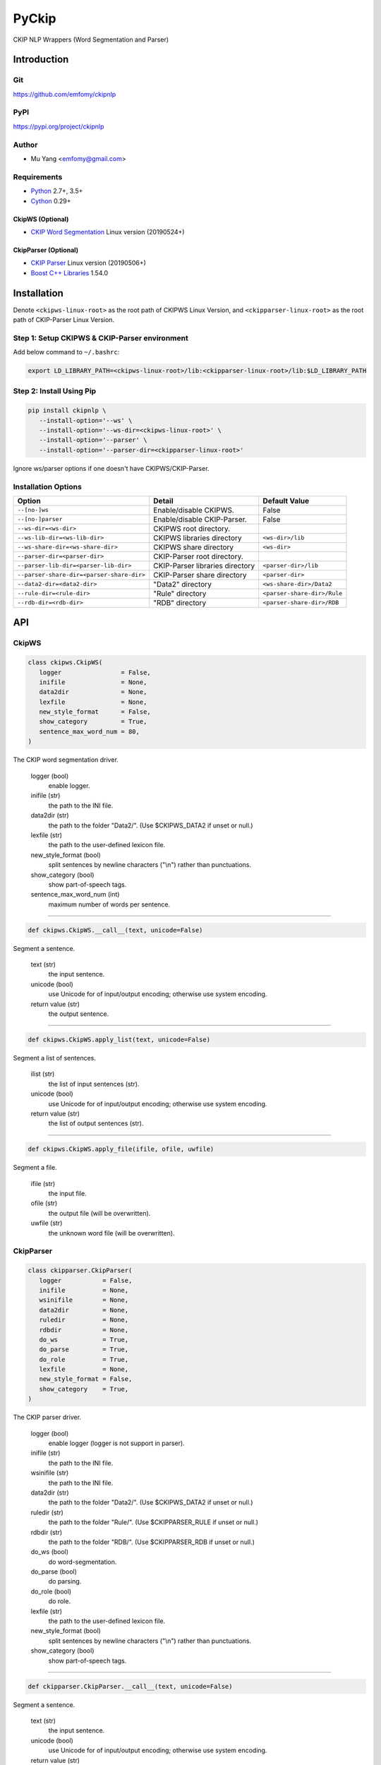 PyCkip
======

CKIP NLP Wrappers (Word Segmentation and Parser)

Introduction
------------

Git
^^^

https://github.com/emfomy/ckipnlp

|Github Release| |Github License| |Github Forks| |Github Stars| |Github Watchers|

.. |Github Release| image:: https://img.shields.io/github/release/emfomy/ckipnlp/all.svg?maxAge=3600
   :target: https://github.com/emfomy/ckipnlp/releases

.. |Github License| image:: https://img.shields.io/github/license/emfomy/ckipnlp.svg?maxAge=3600

.. |Github Downloads| image:: https://img.shields.io/github/downloads/emfomy/ckipnlp/total.svg?maxAge=3600
   :target: https://github.com/emfomy/ckipnlp/releases/latest

.. |Github Forks| image:: https://img.shields.io/github/forks/emfomy/ckipnlp.svg?style=social&label=Fork&maxAge=3600

.. |Github Stars| image:: https://img.shields.io/github/stars/emfomy/ckipnlp.svg?style=social&label=Star&maxAge=3600

.. |Github Watchers| image:: https://img.shields.io/github/watchers/emfomy/ckipnlp.svg?style=social&label=Watch&maxAge=3600

PyPI
^^^^

https://pypi.org/project/ckipnlp

|Pypi Version| |Pypi License| |Pypi Format| |Pypi Python| |Pypi Implementation| |Pypi Status|

.. |Pypi Version| image:: https://img.shields.io/pypi/v/ckipnlp.svg?maxAge=3600
   :target: https://pypi.org/project/ckipnlp

.. |Pypi License| image:: https://img.shields.io/pypi/l/ckipnlp.svg?maxAge=3600

.. |Pypi Format| image:: https://img.shields.io/pypi/format/ckipnlp.svg?maxAge=3600

.. |Pypi Python| image:: https://img.shields.io/pypi/pyversions/ckipnlp.svg?maxAge=3600

.. |Pypi Implementation| image:: https://img.shields.io/pypi/implementation/ckipnlp.svg?maxAge=3600

.. |Pypi Status| image:: https://img.shields.io/pypi/status/ckipnlp.svg?maxAge=3600

Author
^^^^^^

* Mu Yang <emfomy@gmail.com>

Requirements
^^^^^^^^^^^^

* `Python <http://www.python.org>`_ 2.7+, 3.5+
* `Cython <http://cython.org>`_ 0.29+

CkipWS (Optional)
"""""""""""""""""

* `CKIP Word Segmentation <http://ckip.iis.sinica.edu.tw/project/wordsegment/>`_ Linux version (20190524+)

CkipParser (Optional)
"""""""""""""""""""""

* `CKIP Parser <http://ckip.iis.sinica.edu.tw/project/parser/>`_ Linux version (20190506+)
* `Boost C++ Libraries <https://www.boost.org/>`_ 1.54.0

Installation
------------

Denote ``<ckipws-linux-root>`` as the root path of CKIPWS Linux Version, and ``<ckipparser-linux-root>`` as the root path of CKIP-Parser Linux Version.

Step 1: Setup CKIPWS & CKIP-Parser environment
^^^^^^^^^^^^^^^^^^^^^^^^^^^^^^^^^^^^^^^^^^^^^^

Add below command to ``~/.bashrc``:

.. code-block:: bash

   export LD_LIBRARY_PATH=<ckipws-linux-root>/lib:<ckipparser-linux-root>/lib:$LD_LIBRARY_PATH


Step 2: Install Using Pip
^^^^^^^^^^^^^^^^^^^^^^^^^

.. code-block:: bash

   pip install ckipnlp \
      --install-option='--ws' \
      --install-option='--ws-dir=<ckipws-linux-root>' \
      --install-option='--parser' \
      --install-option='--parser-dir=<ckipparser-linux-root>'

Ignore ws/parser options if one doesn't have CKIPWS/CKIP-Parser.

Installation Options
^^^^^^^^^^^^^^^^^^^^

+-----------------------------------------------+---------------------------------------+-------------------------------+
| Option                                        | Detail                                | Default Value                 |
+===============================================+=======================================+===============================+
| ``--[no-]ws``                                 | Enable/disable CKIPWS.                | False                         |
+-----------------------------------------------+---------------------------------------+-------------------------------+
| ``--[no-]parser``                             | Enable/disable CKIP-Parser.           | False                         |
+-----------------------------------------------+---------------------------------------+-------------------------------+
| ``--ws-dir=<ws-dir>``                         | CKIPWS root directory.                |                               |
+-----------------------------------------------+---------------------------------------+-------------------------------+
| ``--ws-lib-dir=<ws-lib-dir>``                 | CKIPWS libraries directory            | ``<ws-dir>/lib``              |
+-----------------------------------------------+---------------------------------------+-------------------------------+
| ``--ws-share-dir=<ws-share-dir>``             | CKIPWS share directory                | ``<ws-dir>``                  |
+-----------------------------------------------+---------------------------------------+-------------------------------+
| ``--parser-dir=<parser-dir>``                 | CKIP-Parser root directory.           |                               |
+-----------------------------------------------+---------------------------------------+-------------------------------+
| ``--parser-lib-dir=<parser-lib-dir>``         | CKIP-Parser libraries directory       | ``<parser-dir>/lib``          |
+-----------------------------------------------+---------------------------------------+-------------------------------+
| ``--parser-share-dir=<parser-share-dir>``     | CKIP-Parser share directory           | ``<parser-dir>``              |
+-----------------------------------------------+---------------------------------------+-------------------------------+
| ``--data2-dir=<data2-dir>``                   | "Data2" directory                     | ``<ws-share-dir>/Data2``      |
+-----------------------------------------------+---------------------------------------+-------------------------------+
| ``--rule-dir=<rule-dir>``                     | "Rule" directory                      | ``<parser-share-dir>/Rule``   |
+-----------------------------------------------+---------------------------------------+-------------------------------+
| ``--rdb-dir=<rdb-dir>``                       | "RDB" directory                       | ``<parser-share-dir>/RDB``    |
+-----------------------------------------------+---------------------------------------+-------------------------------+

API
---

CkipWS
^^^^^^

.. code-block:: python

   class ckipws.CkipWS(
      logger                = False,
      inifile               = None,
      data2dir              = None,
      lexfile               = None,
      new_style_format      = False,
      show_category         = True,
      sentence_max_word_num = 80,
   )

The CKIP word segmentation driver.

   logger (bool)
      enable logger.

   inifile (str)
      the path to the INI file.

   data2dir (str)
      the path to the folder "Data2/". (Use $CKIPWS_DATA2 if unset or null.)

   lexfile (str)
      the path to the user-defined lexicon file.

   new_style_format (bool)
      split sentences by newline characters ("\\n") rather than punctuations.

   show_category (bool)
      show part-of-speech tags.

   sentence_max_word_num (int)
      maximum number of words per sentence.

--------------------------------

.. code-block:: python

   def ckipws.CkipWS.__call__(text, unicode=False)

Segment a sentence.

   text (str)
      the input sentence.

   unicode (bool)
      use Unicode for of input/output encoding; otherwise use system encoding.

   return value (str)
      the output sentence.

--------------------------------

.. code-block:: python

   def ckipws.CkipWS.apply_list(text, unicode=False)

Segment a list of sentences.

   ilist (str)
      the list of input sentences (str).

   unicode (bool)
      use Unicode for of input/output encoding; otherwise use system encoding.

   return value (str)
      the list of output sentences (str).

--------------------------------

.. code-block:: python

   def ckipws.CkipWS.apply_file(ifile, ofile, uwfile)

Segment a file.

   ifile (str)
      the input file.

   ofile (str)
      the output file (will be overwritten).

   uwfile (str)
      the unknown word file (will be overwritten).

CkipParser
^^^^^^^^^^

.. code-block:: python

   class ckipparser.CkipParser(
      logger           = False,
      inifile          = None,
      wsinifile        = None,
      data2dir         = None,
      ruledir          = None,
      rdbdir           = None,
      do_ws            = True,
      do_parse         = True,
      do_role          = True,
      lexfile          = None,
      new_style_format = False,
      show_category    = True,
   )

The CKIP parser driver.

   logger (bool)
      enable logger (logger is not support in parser).

   inifile (str)
      the path to the INI file.

   wsinifile (str)
      the path to the INI file.

   data2dir (str)
      the path to the folder "Data2/". (Use $CKIPWS_DATA2 if unset or null.)

   ruledir (str)
      the path to the folder "Rule/". (Use $CKIPPARSER_RULE if unset or null.)

   rdbdir (str)
      the path to the folder "RDB/". (Use $CKIPPARSER_RDB if unset or null.)

   do_ws (bool)
      do word-segmentation.

   do_parse (bool)
      do parsing.

   do_role (bool)
      do role.

   lexfile (str)
      the path to the user-defined lexicon file.

   new_style_format (bool)
      split sentences by newline characters ("\\n") rather than punctuations.

   show_category (bool)
      show part-of-speech tags.

--------------------------------

.. code-block:: python

   def ckipparser.CkipParser.__call__(text, unicode=False)

Segment a sentence.

   text (str)
      the input sentence.

   unicode (bool)
      use Unicode for of input/output encoding; otherwise use system encoding.

   return value (str)
      the output sentence.

--------------------------------

.. code-block:: python

   def ckipparser.CkipParser.apply_list(text, unicode=False)

Segment a list of sentences.

   ilist (str)
      the list of input sentences (str).

   unicode (bool)
      use Unicode for of input/output encoding; otherwise use system encoding.

   return value (str)
      the list of output sentences (str).

--------------------------------

.. code-block:: python

   def ckipparser.CkipParser.apply_file(ifile, ofile)

Segment a file.

   ifile (str)
      the input file.

   ofile (str)
      the output file (will be overwritten).

FAQ
---

* The CKIPWS throws "``what():  locale::facet::_S_create_c_locale name not valid``". What should I do?

.. code-block:: bash

   apt-get install locales-all

License
-------

* `MIT License <LICENSE>`_
